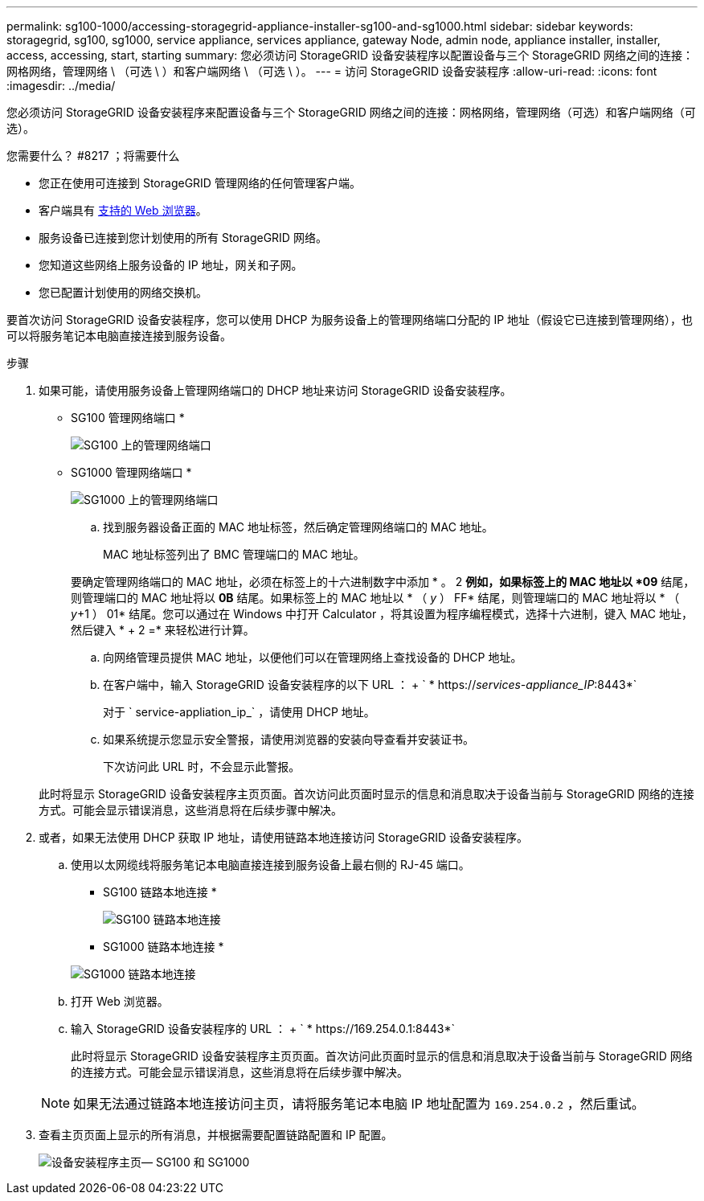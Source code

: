 ---
permalink: sg100-1000/accessing-storagegrid-appliance-installer-sg100-and-sg1000.html 
sidebar: sidebar 
keywords: storagegrid, sg100, sg1000, service appliance, services appliance, gateway Node, admin node, appliance installer, installer, access, accessing, start, starting 
summary: 您必须访问 StorageGRID 设备安装程序以配置设备与三个 StorageGRID 网络之间的连接：网格网络，管理网络 \ （可选 \ ）和客户端网络 \ （可选 \ ）。 
---
= 访问 StorageGRID 设备安装程序
:allow-uri-read: 
:icons: font
:imagesdir: ../media/


[role="lead"]
您必须访问 StorageGRID 设备安装程序来配置设备与三个 StorageGRID 网络之间的连接：网格网络，管理网络（可选）和客户端网络（可选）。

.您需要什么？ #8217 ；将需要什么
* 您正在使用可连接到 StorageGRID 管理网络的任何管理客户端。
* 客户端具有 xref:../admin/web-browser-requirements.adoc[支持的 Web 浏览器]。
* 服务设备已连接到您计划使用的所有 StorageGRID 网络。
* 您知道这些网络上服务设备的 IP 地址，网关和子网。
* 您已配置计划使用的网络交换机。


要首次访问 StorageGRID 设备安装程序，您可以使用 DHCP 为服务设备上的管理网络端口分配的 IP 地址（假设它已连接到管理网络），也可以将服务笔记本电脑直接连接到服务设备。

.步骤
. 如果可能，请使用服务设备上管理网络端口的 DHCP 地址来访问 StorageGRID 设备安装程序。
+
* SG100 管理网络端口 *

+
image:../media/sg100_admin_network_port.png["SG100 上的管理网络端口"]

+
* SG1000 管理网络端口 *

+
image::../media/sg1000_admin_network_port.png[SG1000 上的管理网络端口]

+
.. 找到服务器设备正面的 MAC 地址标签，然后确定管理网络端口的 MAC 地址。
+
MAC 地址标签列出了 BMC 管理端口的 MAC 地址。

+
要确定管理网络端口的 MAC 地址，必须在标签上的十六进制数字中添加 * 。 2 *例如，如果标签上的 MAC 地址以 *09* 结尾，则管理端口的 MAC 地址将以 *0B* 结尾。如果标签上的 MAC 地址以 * （ _y_ ） FF* 结尾，则管理端口的 MAC 地址将以 * （ _y_+1 ） 01* 结尾。您可以通过在 Windows 中打开 Calculator ，将其设置为程序编程模式，选择十六进制，键入 MAC 地址，然后键入 * + 2 =* 来轻松进行计算。

.. 向网络管理员提供 MAC 地址，以便他们可以在管理网络上查找设备的 DHCP 地址。
.. 在客户端中，输入 StorageGRID 设备安装程序的以下 URL ： + ` * https://_services-appliance_IP_:8443*`
+
对于 ` service-appliation_ip_` ，请使用 DHCP 地址。

.. 如果系统提示您显示安全警报，请使用浏览器的安装向导查看并安装证书。
+
下次访问此 URL 时，不会显示此警报。

+
此时将显示 StorageGRID 设备安装程序主页页面。首次访问此页面时显示的信息和消息取决于设备当前与 StorageGRID 网络的连接方式。可能会显示错误消息，这些消息将在后续步骤中解决。



. 或者，如果无法使用 DHCP 获取 IP 地址，请使用链路本地连接访问 StorageGRID 设备安装程序。
+
.. 使用以太网缆线将服务笔记本电脑直接连接到服务设备上最右侧的 RJ-45 端口。
+
* SG100 链路本地连接 *

+
image::../media/sg100_link_local_port.png[SG100 链路本地连接]

+
* SG1000 链路本地连接 *

+
image::../media/sg1000_link_local_port.png[SG1000 链路本地连接]

.. 打开 Web 浏览器。
.. 输入 StorageGRID 设备安装程序的 URL ： + ` * \https://169.254.0.1:8443*`
+
此时将显示 StorageGRID 设备安装程序主页页面。首次访问此页面时显示的信息和消息取决于设备当前与 StorageGRID 网络的连接方式。可能会显示错误消息，这些消息将在后续步骤中解决。

+

NOTE: 如果无法通过链路本地连接访问主页，请将服务笔记本电脑 IP 地址配置为 `169.254.0.2` ，然后重试。



. 查看主页页面上显示的所有消息，并根据需要配置链路配置和 IP 配置。
+
image::../media/appliance_installer_home_services_appliance.png[设备安装程序主页— SG100 和 SG1000]


